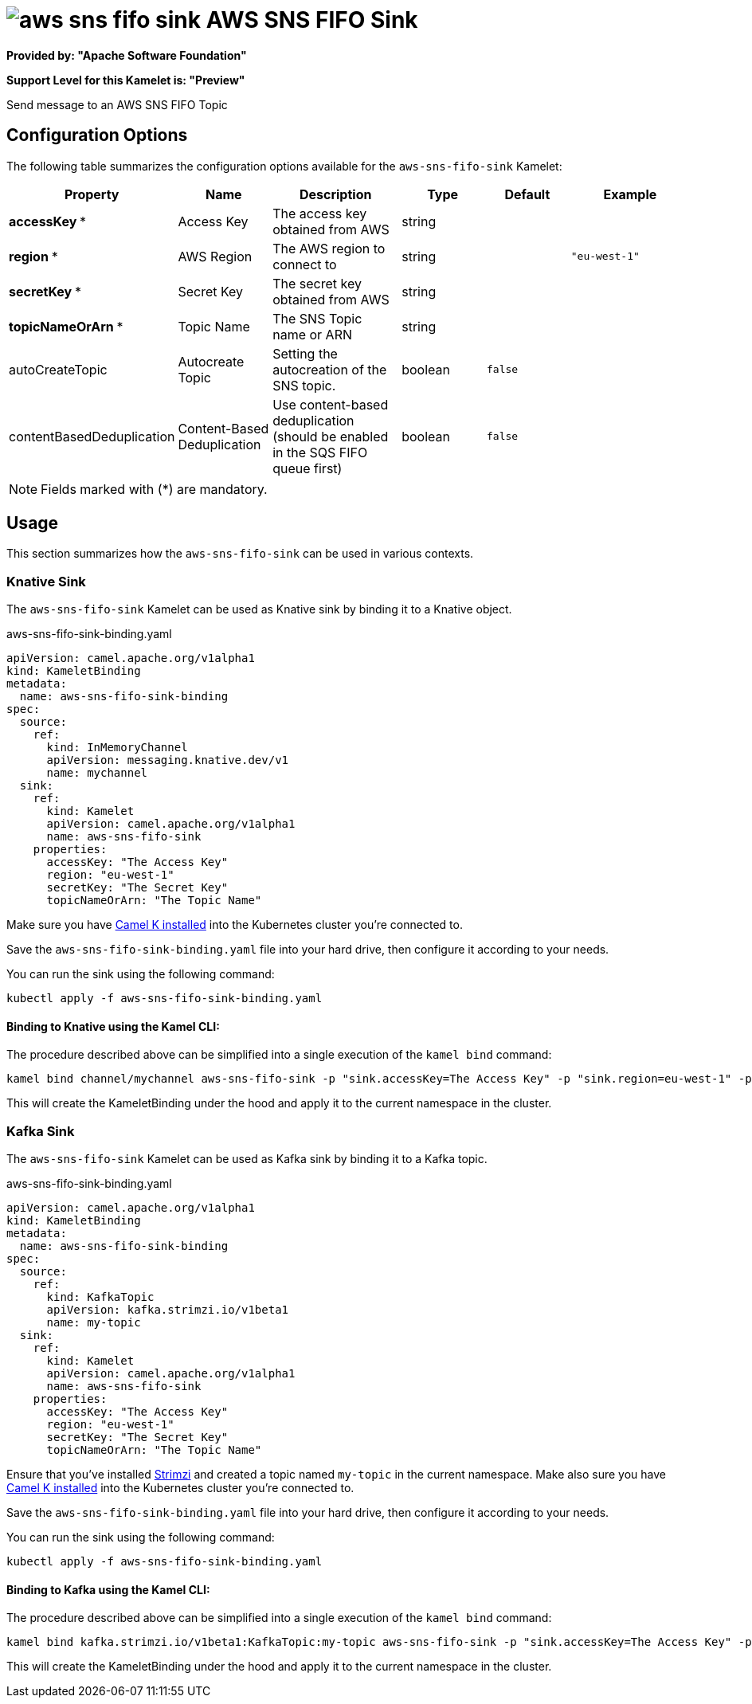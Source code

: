 // THIS FILE IS AUTOMATICALLY GENERATED: DO NOT EDIT
= image:kamelets/aws-sns-fifo-sink.svg[] AWS SNS FIFO Sink

*Provided by: "Apache Software Foundation"*

*Support Level for this Kamelet is: "Preview"*

Send message to an AWS SNS FIFO Topic

== Configuration Options

The following table summarizes the configuration options available for the `aws-sns-fifo-sink` Kamelet:
[width="100%",cols="2,^2,3,^2,^2,^3",options="header"]
|===
| Property| Name| Description| Type| Default| Example
| *accessKey {empty}* *| Access Key| The access key obtained from AWS| string| | 
| *region {empty}* *| AWS Region| The AWS region to connect to| string| | `"eu-west-1"`
| *secretKey {empty}* *| Secret Key| The secret key obtained from AWS| string| | 
| *topicNameOrArn {empty}* *| Topic Name| The SNS Topic name or ARN| string| | 
| autoCreateTopic| Autocreate Topic| Setting the autocreation of the SNS topic.| boolean| `false`| 
| contentBasedDeduplication| Content-Based Deduplication| Use content-based deduplication (should be enabled in the SQS FIFO queue first)| boolean| `false`| 
|===

NOTE: Fields marked with ({empty}*) are mandatory.

== Usage

This section summarizes how the `aws-sns-fifo-sink` can be used in various contexts.

=== Knative Sink

The `aws-sns-fifo-sink` Kamelet can be used as Knative sink by binding it to a Knative object.

.aws-sns-fifo-sink-binding.yaml
[source,yaml]
----
apiVersion: camel.apache.org/v1alpha1
kind: KameletBinding
metadata:
  name: aws-sns-fifo-sink-binding
spec:
  source:
    ref:
      kind: InMemoryChannel
      apiVersion: messaging.knative.dev/v1
      name: mychannel
  sink:
    ref:
      kind: Kamelet
      apiVersion: camel.apache.org/v1alpha1
      name: aws-sns-fifo-sink
    properties:
      accessKey: "The Access Key"
      region: "eu-west-1"
      secretKey: "The Secret Key"
      topicNameOrArn: "The Topic Name"
  
----
Make sure you have xref:latest@camel-k::installation/installation.adoc[Camel K installed] into the Kubernetes cluster you're connected to.

Save the `aws-sns-fifo-sink-binding.yaml` file into your hard drive, then configure it according to your needs.

You can run the sink using the following command:

[source,shell]
----
kubectl apply -f aws-sns-fifo-sink-binding.yaml
----

==== *Binding to Knative using the Kamel CLI:*

The procedure described above can be simplified into a single execution of the `kamel bind` command:

[source,shell]
----
kamel bind channel/mychannel aws-sns-fifo-sink -p "sink.accessKey=The Access Key" -p "sink.region=eu-west-1" -p "sink.secretKey=The Secret Key" -p "sink.topicNameOrArn=The Topic Name"
----

This will create the KameletBinding under the hood and apply it to the current namespace in the cluster.

=== Kafka Sink

The `aws-sns-fifo-sink` Kamelet can be used as Kafka sink by binding it to a Kafka topic.

.aws-sns-fifo-sink-binding.yaml
[source,yaml]
----
apiVersion: camel.apache.org/v1alpha1
kind: KameletBinding
metadata:
  name: aws-sns-fifo-sink-binding
spec:
  source:
    ref:
      kind: KafkaTopic
      apiVersion: kafka.strimzi.io/v1beta1
      name: my-topic
  sink:
    ref:
      kind: Kamelet
      apiVersion: camel.apache.org/v1alpha1
      name: aws-sns-fifo-sink
    properties:
      accessKey: "The Access Key"
      region: "eu-west-1"
      secretKey: "The Secret Key"
      topicNameOrArn: "The Topic Name"
  
----

Ensure that you've installed https://strimzi.io/[Strimzi] and created a topic named `my-topic` in the current namespace.
Make also sure you have xref:latest@camel-k::installation/installation.adoc[Camel K installed] into the Kubernetes cluster you're connected to.

Save the `aws-sns-fifo-sink-binding.yaml` file into your hard drive, then configure it according to your needs.

You can run the sink using the following command:

[source,shell]
----
kubectl apply -f aws-sns-fifo-sink-binding.yaml
----

==== *Binding to Kafka using the Kamel CLI:*

The procedure described above can be simplified into a single execution of the `kamel bind` command:

[source,shell]
----
kamel bind kafka.strimzi.io/v1beta1:KafkaTopic:my-topic aws-sns-fifo-sink -p "sink.accessKey=The Access Key" -p "sink.region=eu-west-1" -p "sink.secretKey=The Secret Key" -p "sink.topicNameOrArn=The Topic Name"
----

This will create the KameletBinding under the hood and apply it to the current namespace in the cluster.

// THIS FILE IS AUTOMATICALLY GENERATED: DO NOT EDIT
